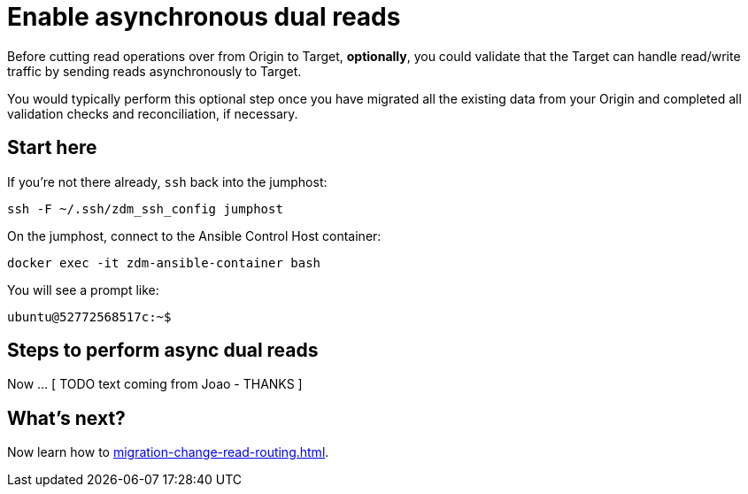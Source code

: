 = Enable asynchronous dual reads

Before cutting read operations over from Origin to Target, **optionally**, you could validate that the Target can handle read/write traffic by sending reads asynchronously to Target.

You would typically perform this optional step once you have migrated all the existing data from your Origin and completed all validation checks and reconciliation, if necessary.

== Start here

If you're not there already, `ssh` back into the jumphost:

```bash
ssh -F ~/.ssh/zdm_ssh_config jumphost
```

On the jumphost, connect to the Ansible Control Host container:
```bash
docker exec -it zdm-ansible-container bash
```
You will see a prompt like:
```bash
ubuntu@52772568517c:~$
```

== Steps to perform async dual reads 

Now ... [ TODO text coming from Joao - THANKS ]


== What's next? 

Now learn how to xref:migration-change-read-routing.adoc[].